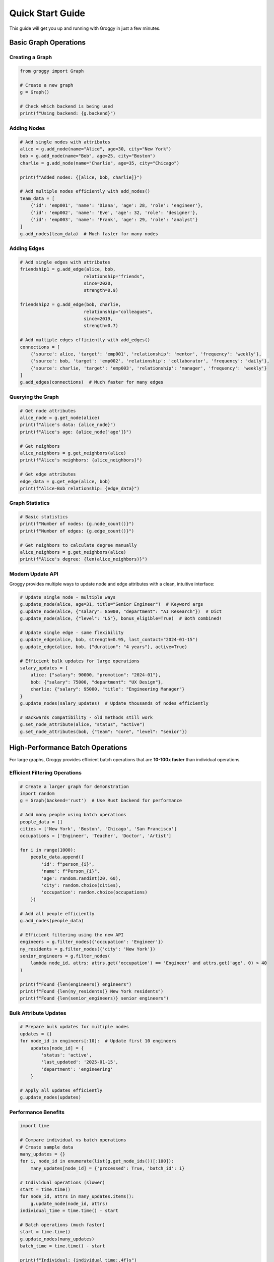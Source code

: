 Quick Start Guide
=================

This guide will get you up and running with Groggy in just a few minutes.

Basic Graph Operations
----------------------

Creating a Graph
~~~~~~~~~~~~~~~~~

.. code-block:: python

   from groggy import Graph
   
   # Create a new graph
   g = Graph()
   
   # Check which backend is being used
   print(f"Using backend: {g.backend}")

Adding Nodes
~~~~~~~~~~~~

.. code-block:: python

   # Add single nodes with attributes
   alice = g.add_node(name="Alice", age=30, city="New York")
   bob = g.add_node(name="Bob", age=25, city="Boston")
   charlie = g.add_node(name="Charlie", age=35, city="Chicago")
   
   print(f"Added nodes: {[alice, bob, charlie]}")

   # Add multiple nodes efficiently with add_nodes()
   team_data = [
       {'id': 'emp001', 'name': 'Diana', 'age': 28, 'role': 'engineer'},
       {'id': 'emp002', 'name': 'Eve', 'age': 32, 'role': 'designer'},
       {'id': 'emp003', 'name': 'Frank', 'age': 29, 'role': 'analyst'}
   ]
   g.add_nodes(team_data)  # Much faster for many nodes

Adding Edges
~~~~~~~~~~~~

.. code-block:: python

   # Add single edges with attributes
   friendship1 = g.add_edge(alice, bob, 
                           relationship="friends",
                           since=2020,
                           strength=0.9)
   
   friendship2 = g.add_edge(bob, charlie,
                           relationship="colleagues", 
                           since=2019,
                           strength=0.7)

   # Add multiple edges efficiently with add_edges()
   connections = [
       {'source': alice, 'target': 'emp001', 'relationship': 'mentor', 'frequency': 'weekly'},
       {'source': bob, 'target': 'emp002', 'relationship': 'collaborator', 'frequency': 'daily'},
       {'source': charlie, 'target': 'emp003', 'relationship': 'manager', 'frequency': 'weekly'}
   ]
   g.add_edges(connections)  # Much faster for many edges

Querying the Graph
~~~~~~~~~~~~~~~~~~

.. code-block:: python

   # Get node attributes
   alice_node = g.get_node(alice)
   print(f"Alice's data: {alice_node}")
   print(f"Alice's age: {alice_node['age']}")
   
   # Get neighbors
   alice_neighbors = g.get_neighbors(alice)
   print(f"Alice's neighbors: {alice_neighbors}")
   
   # Get edge attributes
   edge_data = g.get_edge(alice, bob)
   print(f"Alice-Bob relationship: {edge_data}")

Graph Statistics
~~~~~~~~~~~~~~~~

.. code-block:: python

   # Basic statistics
   print(f"Number of nodes: {g.node_count()}")
   print(f"Number of edges: {g.edge_count()}")
   
   # Get neighbors to calculate degree manually
   alice_neighbors = g.get_neighbors(alice)
   print(f"Alice's degree: {len(alice_neighbors)}")

Modern Update API
~~~~~~~~~~~~~~~~~

Groggy provides multiple ways to update node and edge attributes with a clean, intuitive interface:

.. code-block:: python

   # Update single node - multiple ways
   g.update_node(alice, age=31, title="Senior Engineer")  # Keyword args
   g.update_node(alice, {"salary": 85000, "department": "AI Research"})  # Dict
   g.update_node(alice, {"level": "L5"}, bonus_eligible=True)  # Both combined!

   # Update single edge - same flexibility  
   g.update_edge(alice, bob, strength=0.95, last_contact="2024-01-15")
   g.update_edge(alice, bob, {"duration": "4 years"}, active=True)

   # Efficient bulk updates for large operations
   salary_updates = {
       alice: {"salary": 90000, "promotion": "2024-01"},
       bob: {"salary": 75000, "department": "UX Design"}, 
       charlie: {"salary": 95000, "title": "Engineering Manager"}
   }
   g.update_nodes(salary_updates)  # Update thousands of nodes efficiently

   # Backwards compatibility - old methods still work
   g.set_node_attribute(alice, "status", "active")
   g.set_node_attributes(bob, {"team": "core", "level": "senior"})

High-Performance Batch Operations
---------------------------------

For large graphs, Groggy provides efficient batch operations that are **10-100x faster** than individual operations.

Efficient Filtering Operations
~~~~~~~~~~~~~~~~~~~~~~~~~~~~~~

.. code-block:: python

   # Create a larger graph for demonstration
   import random
   g = Graph(backend='rust')  # Use Rust backend for performance
   
   # Add many people using batch operations
   people_data = []
   cities = ['New York', 'Boston', 'Chicago', 'San Francisco']
   occupations = ['Engineer', 'Teacher', 'Doctor', 'Artist']
   
   for i in range(1000):
       people_data.append({
           'id': f"person_{i}",
           'name': f"Person_{i}",
           'age': random.randint(20, 60),
           'city': random.choice(cities),
           'occupation': random.choice(occupations)
       })
   
   # Add all people efficiently
   g.add_nodes(people_data)
   
   # Efficient filtering using the new API
   engineers = g.filter_nodes({'occupation': 'Engineer'})
   ny_residents = g.filter_nodes({'city': 'New York'})
   senior_engineers = g.filter_nodes(
       lambda node_id, attrs: attrs.get('occupation') == 'Engineer' and attrs.get('age', 0) > 40
   )
   
   print(f"Found {len(engineers)} engineers")
   print(f"Found {len(ny_residents)} New York residents")
   print(f"Found {len(senior_engineers)} senior engineers")

Bulk Attribute Updates
~~~~~~~~~~~~~~~~~~~~~

.. code-block:: python

   # Prepare bulk updates for multiple nodes
   updates = {}
   for node_id in engineers[:10]:  # Update first 10 engineers
       updates[node_id] = {
           'status': 'active', 
           'last_updated': '2025-01-15',
           'department': 'engineering'
       }
   
   # Apply all updates efficiently
   g.update_nodes(updates)

Performance Benefits
~~~~~~~~~~~~~~~~~~~

.. code-block:: python

   import time
   
   # Compare individual vs batch operations
   # Create sample data
   many_updates = {}
   for i, node_id in enumerate(list(g.get_node_ids())[:100]):
       many_updates[node_id] = {'processed': True, 'batch_id': i}
   
   # Individual operations (slower)
   start = time.time()
   for node_id, attrs in many_updates.items():
       g.update_node(node_id, attrs)
   individual_time = time.time() - start
   
   # Batch operations (much faster)
   start = time.time()
   g.update_nodes(many_updates)
   batch_time = time.time() - start
   
   print(f"Individual: {individual_time:.4f}s")
   print(f"Batch: {batch_time:.4f}s")
   print(f"Speedup: {individual_time/batch_time:.1f}x")

Working with Attributes
-----------------------

Complex Attributes
~~~~~~~~~~~~~~~~~~

Groggy supports complex nested attributes:

.. code-block:: python

   # Add node with complex attributes
   person = g.add_node(
       name="David",
       contact={
           "email": "david@example.com",
           "phone": "+1-555-0123"
       },
       skills=["Python", "Rust", "Graph Theory"],
       metadata={
           "created_at": "2025-01-01",
           "source": "manual_entry"
       }
   )
   
   # Access nested attributes
   node_data = g.get_node(person)
   print(f"Email: {node_data['contact']['email']}")
   print(f"Skills: {node_data['skills']}")

Updating Attributes
~~~~~~~~~~~~~~~~~~~

.. code-block:: python

   # Update node attributes
   g.update_node(alice, location="San Francisco", age=31)
   
   # Update edge attributes  
   g.update_edge(alice, bob, strength=0.95, last_contact="2025-01-15")

Backend Selection
-----------------

Choosing Backends
~~~~~~~~~~~~~~~~~

.. code-block:: python

   from groggy import Graph, set_backend, get_available_backends
   
   # Check available backends
   print(f"Available backends: {get_available_backends()}")
   
   # Set global backend preference
   set_backend('rust')  # or 'python'
   
   # Create graph with specific backend
   g_rust = Graph(backend='rust')
   g_python = Graph(backend='python')

Performance Comparison
~~~~~~~~~~~~~~~~~~~~~~

.. code-block:: python

   import time
   
   # Test with smaller graph sizes for demo
   def time_graph_creation(backend, num_nodes=100, num_edges=200):
       start = time.time()
       g = Graph(backend=backend)
       
       # Add nodes
       nodes_data = [{'id': f'node_{i}', 'value': i} for i in range(num_nodes)]
       g.add_nodes(nodes_data)
       
       # Add edges
       import random
       edges_data = []
       for _ in range(num_edges):
           source = f'node_{random.randint(0, num_nodes-1)}'
           target = f'node_{random.randint(0, num_nodes-1)}'
           if source != target:
               edges_data.append({'source': source, 'target': target, 'weight': random.random()})
       g.add_edges(edges_data)
       
       return time.time() - start
   
   rust_time = time_graph_creation('rust')
   python_time = time_graph_creation('python')
   
   print(f"Rust backend: {rust_time:.3f}s")
   print(f"Python backend: {python_time:.3f}s")
   print(f"Rust is {python_time/rust_time:.1f}x faster")

Batch Operations
----------------

For better performance when adding many nodes/edges:

.. code-block:: python

   # Use batch operations for efficiency
   with g.batch_operations() as batch:
       for i in range(1000):
           node_id = batch.add_node(value=i, category="batch")
           if i > 0:
               batch.add_edge(f"node_{i-1}", node_id, weight=1.0)

Graph Iteration
---------------

Iterating Over Nodes
~~~~~~~~~~~~~~~~~~~~

.. code-block:: python

   # Iterate over all nodes
   for node_id in g.nodes:
       node_data = g.get_node(node_id)
       print(f"Node {node_id}: {node_data}")

Iterating Over Edges
~~~~~~~~~~~~~~~~~~~~

.. code-block:: python

   # Iterate over all edges using the edge view
   for edge_id, edge in g.edges.items():
       print(f"Edge {edge_id}: {edge.source} -> {edge.target}, attrs: {edge.attributes}")
   
   # Get all edge IDs and iterate
   for edge_id in g.edges:
       edge = g.edges[edge_id]
       print(f"{edge.source} -> {edge.target}: {edge.attributes}")

Error Handling
--------------

Groggy provides comprehensive error handling:

.. code-block:: python

   try:
       # This will raise an error if node doesn't exist
       node_data = g.get_node("nonexistent_node")
   except KeyError as e:
       print(f"Node not found: {e}")
   
   try:
       # This will raise an error if edge already exists
       g.add_edge(alice, bob)  # assuming this edge already exists
   except ValueError as e:
       print(f"Edge creation failed: {e}")

Next Steps
----------

Now that you've learned the basics, explore:

- :doc:`api/index` - Complete API reference
- :doc:`examples/index` - More complex examples
- :doc:`performance` - Performance optimization tips
- :doc:`architecture` - Understanding Groggy's architecture
